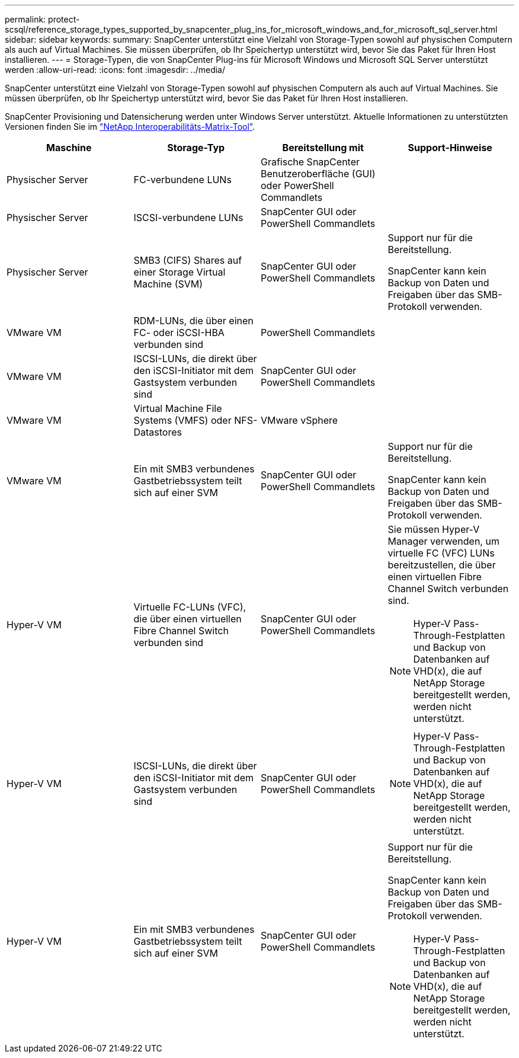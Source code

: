 ---
permalink: protect-scsql/reference_storage_types_supported_by_snapcenter_plug_ins_for_microsoft_windows_and_for_microsoft_sql_server.html 
sidebar: sidebar 
keywords:  
summary: SnapCenter unterstützt eine Vielzahl von Storage-Typen sowohl auf physischen Computern als auch auf Virtual Machines. Sie müssen überprüfen, ob Ihr Speichertyp unterstützt wird, bevor Sie das Paket für Ihren Host installieren. 
---
= Storage-Typen, die von SnapCenter Plug-ins für Microsoft Windows und Microsoft SQL Server unterstützt werden
:allow-uri-read: 
:icons: font
:imagesdir: ../media/


[role="lead"]
SnapCenter unterstützt eine Vielzahl von Storage-Typen sowohl auf physischen Computern als auch auf Virtual Machines. Sie müssen überprüfen, ob Ihr Speichertyp unterstützt wird, bevor Sie das Paket für Ihren Host installieren.

SnapCenter Provisioning und Datensicherung werden unter Windows Server unterstützt. Aktuelle Informationen zu unterstützten Versionen finden Sie im
https://imt.netapp.com/matrix/imt.jsp?components=112389;&solution=1257&isHWU&src=IMT["NetApp Interoperabilitäts-Matrix-Tool"^].

|===
| Maschine | Storage-Typ | Bereitstellung mit | Support-Hinweise 


 a| 
Physischer Server
 a| 
FC-verbundene LUNs
 a| 
Grafische SnapCenter Benutzeroberfläche (GUI) oder PowerShell Commandlets
 a| 



 a| 
Physischer Server
 a| 
ISCSI-verbundene LUNs
 a| 
SnapCenter GUI oder PowerShell Commandlets
 a| 



 a| 
Physischer Server
 a| 
SMB3 (CIFS) Shares auf einer Storage Virtual Machine (SVM)
 a| 
SnapCenter GUI oder PowerShell Commandlets
 a| 
Support nur für die Bereitstellung.

SnapCenter kann kein Backup von Daten und Freigaben über das SMB-Protokoll verwenden.



 a| 
VMware VM
 a| 
RDM-LUNs, die über einen FC- oder iSCSI-HBA verbunden sind
 a| 
PowerShell Commandlets
 a| 



 a| 
VMware VM
 a| 
ISCSI-LUNs, die direkt über den iSCSI-Initiator mit dem Gastsystem verbunden sind
 a| 
SnapCenter GUI oder PowerShell Commandlets
 a| 



 a| 
VMware VM
 a| 
Virtual Machine File Systems (VMFS) oder NFS-Datastores
 a| 
VMware vSphere
 a| 



 a| 
VMware VM
 a| 
Ein mit SMB3 verbundenes Gastbetriebssystem teilt sich auf einer SVM
 a| 
SnapCenter GUI oder PowerShell Commandlets
 a| 
Support nur für die Bereitstellung.

SnapCenter kann kein Backup von Daten und Freigaben über das SMB-Protokoll verwenden.



 a| 
Hyper-V VM
 a| 
Virtuelle FC-LUNs (VFC), die über einen virtuellen Fibre Channel Switch verbunden sind
 a| 
SnapCenter GUI oder PowerShell Commandlets
 a| 
Sie müssen Hyper-V Manager verwenden, um virtuelle FC (VFC) LUNs bereitzustellen, die über einen virtuellen Fibre Channel Switch verbunden sind.


NOTE: Hyper-V Pass-Through-Festplatten und Backup von Datenbanken auf VHD(x), die auf NetApp Storage bereitgestellt werden, werden nicht unterstützt.



 a| 
Hyper-V VM
 a| 
ISCSI-LUNs, die direkt über den iSCSI-Initiator mit dem Gastsystem verbunden sind
 a| 
SnapCenter GUI oder PowerShell Commandlets
 a| 

NOTE: Hyper-V Pass-Through-Festplatten und Backup von Datenbanken auf VHD(x), die auf NetApp Storage bereitgestellt werden, werden nicht unterstützt.



 a| 
Hyper-V VM
 a| 
Ein mit SMB3 verbundenes Gastbetriebssystem teilt sich auf einer SVM
 a| 
SnapCenter GUI oder PowerShell Commandlets
 a| 
Support nur für die Bereitstellung.

SnapCenter kann kein Backup von Daten und Freigaben über das SMB-Protokoll verwenden.


NOTE: Hyper-V Pass-Through-Festplatten und Backup von Datenbanken auf VHD(x), die auf NetApp Storage bereitgestellt werden, werden nicht unterstützt.

|===